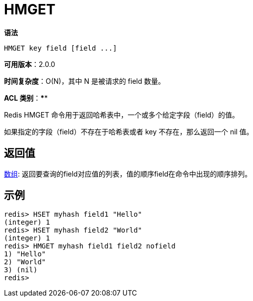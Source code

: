 = HMGET

**语法**

[source,text]
----
HMGET key field [field ...]
----

**可用版本**：2.0.0

**时间复杂度**：O(N)，其中 N 是被请求的 field 数量。

**ACL 类别**：****

Redis HMGET 命令用于返回哈希表中，一个或多个给定字段（field）的值。

如果指定的字段（field）不存在于哈希表或者 key 不存在，那么返回一个 nil 值。

== 返回值

https://redis.io/docs/reference/protocol-spec/#resp-arrays[数组]: 返回要查询的field对应值的列表，值的顺序field在命令中出现的顺序排列。

== 示例

[source,text]
----
redis> HSET myhash field1 "Hello"
(integer) 1
redis> HSET myhash field2 "World"
(integer) 1
redis> HMGET myhash field1 field2 nofield
1) "Hello"
2) "World"
3) (nil)
redis>
----
